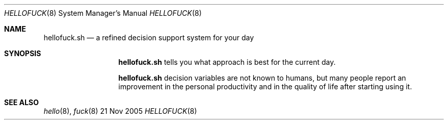 .Dd 21 Nov 2005
.Dt HELLOFUCK 8
.Os BSD
.Sh NAME
.Nm hellofuck.sh
.Nd a refined decision support system for your day
.\"
.Sh SYNOPSIS 
.Nm
tells you what approach is best for the current day.
.Pp
.Nm 
decision variables are not known to humans, but many people report an improvement in the personal productivity and in the quality of life after starting using it.
.\"
.Sh SEE ALSO
.Xr hello 8 ,
.Xr fuck 8
